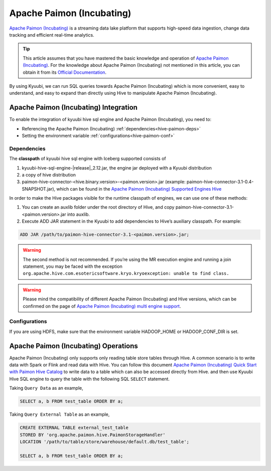 .. Licensed to the Apache Software Foundation (ASF) under one or more
   contributor license agreements.  See the NOTICE file distributed with
   this work for additional information regarding copyright ownership.
   The ASF licenses this file to You under the Apache License, Version 2.0
   (the "License"); you may not use this file except in compliance with
   the License.  You may obtain a copy of the License at

..    http://www.apache.org/licenses/LICENSE-2.0

.. Unless required by applicable law or agreed to in writing, software
   distributed under the License is distributed on an "AS IS" BASIS,
   WITHOUT WARRANTIES OR CONDITIONS OF ANY KIND, either express or implied.
   See the License for the specific language governing permissions and
   limitations under the License.

Apache Paimon (Incubating)
==========================

`Apache Paimon (Incubating)`_ is a streaming data lake platform that supports high-speed data ingestion, change data tracking and efficient real-time analytics.

.. tip::
   This article assumes that you have mastered the basic knowledge and operation of `Apache Paimon (Incubating)`_.
   For the knowledge about Apache Paimon (Incubating) not mentioned in this article,
   you can obtain it from its `Official Documentation`_.

By using Kyuubi, we can run SQL queries towards Apache Paimon (Incubating) which is more
convenient, easy to understand, and easy to expand than directly using
Hive to manipulate Apache Paimon (Incubating).

Apache Paimon (Incubating) Integration
--------------------------------------

To enable the integration of kyuubi hive sql engine and Apache Paimon (Incubating), you need to:

- Referencing the Apache Paimon (Incubating) :ref:`dependencies<hive-paimon-deps>`
- Setting the environment variable :ref:`configurations<hive-paimon-conf>`

.. _hive-paimon-deps:

Dependencies
************

The **classpath** of kyuubi hive sql engine with Iceberg supported consists of

1. kyuubi-hive-sql-engine-\ |release|\ _2.12.jar, the engine jar deployed with a Kyuubi distribution
2. a copy of hive distribution
3. paimon-hive-connector-<hive.binary.version>-<paimon.version>.jar (example: paimon-hive-connector-3.1-0.4-SNAPSHOT.jar), which can be found in the `Apache Paimon (Incubating) Supported Engines Hive`_

In order to make the Hive packages visible for the runtime classpath of engines, we can use one of these methods:

1. You can create an auxlib folder under the root directory of Hive, and copy paimon-hive-connector-3.1-<paimon.version>.jar into auxlib.
2. Execute ADD JAR statement in the Kyuubi to add dependencies to Hive’s auxiliary classpath. For example:

.. code-block:: sql

   ADD JAR /path/to/paimon-hive-connector-3.1-<paimon.version>.jar;

.. warning::
    The second method is not recommended. If you’re using the MR execution engine and running a join statement, you may be faced with the exception
    ``org.apache.hive.com.esotericsoftware.kryo.kryoexception: unable to find class.``

.. warning::
   Please mind the compatibility of different Apache Paimon (Incubating) and Hive versions, which can be confirmed on the page of `Apache Paimon (Incubating) multi engine support`_.

.. _hive-paimon-conf:

Configurations
**************

If you are using HDFS, make sure that the environment variable HADOOP_HOME or HADOOP_CONF_DIR is set.

Apache Paimon (Incubating) Operations
-------------------------------------

Apache Paimon (Incubating) only supports only reading table store tables through Hive.
A common scenario is to write data with Spark or Flink and read data with Hive.
You can follow this document `Apache Paimon (Incubating) Quick Start with Paimon Hive Catalog`_  to write data to a table which can also be accessed directly from Hive.
and then use Kyuubi Hive SQL engine to query the table with the following SQL ``SELECT`` statement.

Taking ``Query Data`` as an example,

.. code-block:: sql

    SELECT a, b FROM test_table ORDER BY a;

Taking ``Query External Table`` as an example,

.. code-block:: sql

    CREATE EXTERNAL TABLE external_test_table
    STORED BY 'org.apache.paimon.hive.PaimonStorageHandler'
    LOCATION '/path/to/table/store/warehouse/default.db/test_table';

    SELECT a, b FROM test_table ORDER BY a;

.. _Apache Paimon (Incubating): https://paimon.apache.org/
.. _Official Documentation: https://paimon.apache.org/docs/master/
.. _Apache Paimon (Incubating) Quick Start with Paimon Hive Catalog: https://paimon.apache.org/docs/master/engines/hive/#quick-start-with-paimon-hive-catalog
.. _Apache Paimon (Incubating) Supported Engines Hive: https://paimon.apache.org/docs/master/engines/hive/
.. _Apache Paimon (Incubating) multi engine support: https://paimon.apache.org/docs/master/engines/overview/
